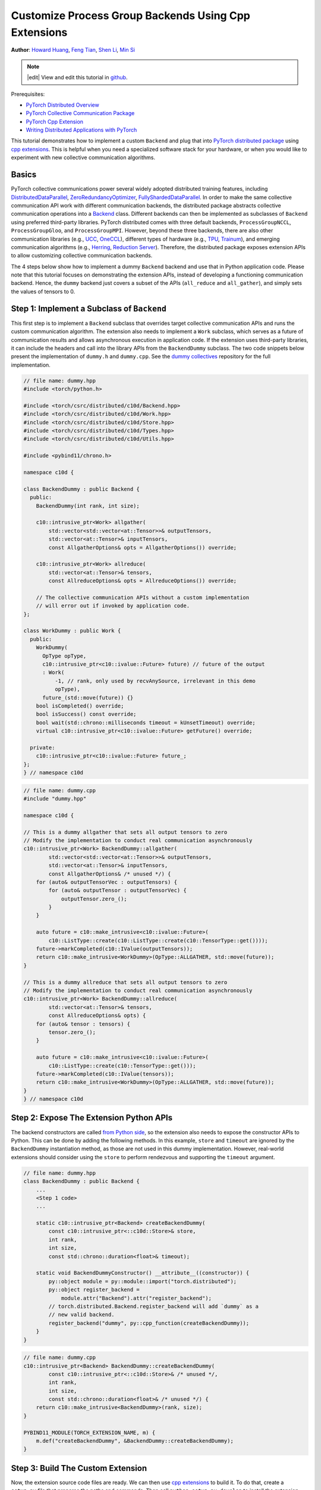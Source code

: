 Customize Process Group Backends Using Cpp Extensions
=====================================================

**Author**: `Howard Huang <https://github.com/H-Huang>`__, `Feng Tian <https://github.com/ftian1>`__, `Shen Li <https://mrshenli.github.io/>`__, `Min Si <https://minsii.github.io/>`__

.. note::
   |edit| View and edit this tutorial in `github <https://github.com/pytorch/tutorials/blob/main/intermediate_source/process_group_cpp_extension_tutorial.rst>`__.

Prerequisites:

-  `PyTorch Distributed Overview <../beginner/dist_overview.html>`__
-  `PyTorch Collective Communication Package <https://pytorch.org/docs/stable/distributed.html>`__
-  `PyTorch Cpp Extension <https://pytorch.org/docs/stable/cpp_extension.html>`__
-  `Writing Distributed Applications with PyTorch <https://pytorch.org/tutorials/intermediate/dist_tuto.html>`__

This tutorial demonstrates how to implement a custom ``Backend`` and plug that into
`PyTorch distributed package <https://pytorch.org/docs/stable/distributed.html>`__ using
`cpp extensions <https://pytorch.org/docs/stable/cpp_extension.html>`__. This is helpful when you need a specialized software
stack for your hardware, or when you would like to experiment with new
collective communication algorithms.


Basics
------

PyTorch collective communications power several widely adopted distributed
training features, including
`DistributedDataParallel <https://pytorch.org/docs/stable/generated/torch.nn.parallel.DistributedDataParallel.html>`__,
`ZeroRedundancyOptimizer <https://pytorch.org/docs/stable/distributed.optim.html#torch.distributed.optim.ZeroRedundancyOptimizer>`__,
`FullyShardedDataParallel <https://github.com/pytorch/pytorch/blob/master/torch/distributed/_fsdp/fully_sharded_data_parallel.py>`__.
In order to make the same collective communication API work with
different communication backends, the distributed package abstracts collective
communication operations into a
`Backend <https://github.com/pytorch/pytorch/blob/main/torch/csrc/distributed/c10d/Backend.hpp>`__
class. Different backends can
then be implemented as subclasses of ``Backend`` using preferred
third-party libraries. PyTorch distributed comes with three default backends,
``ProcessGroupNCCL``, ``ProcessGroupGloo``, and ``ProcessGroupMPI``. However,
beyond these three backends, there are also other communication libraries
(e.g., `UCC <https://github.com/openucx/ucc>`__,
`OneCCL <https://github.com/oneapi-src/oneCCL>`__), different types of hardware
(e.g., `TPU <https://cloud.google.com/tpu>`__,
`Trainum <https://aws.amazon.com/machine-learning/trainium/>`__), and emerging
communication algorithms (e.g.,
`Herring <https://www.amazon.science/publications/herring-rethinking-the-parameter-server-at-scale-for-the-cloud>`__,
`Reduction Server <https://cloud.google.com/blog/topics/developers-practitioners/optimize-training-performance-reduction-server-vertex-ai>`__).
Therefore, the distributed package exposes extension APIs to allow customizing
collective communication backends.


The 4 steps below show how to implement a dummy ``Backend`` backend
and use that in Python application code. Please note that this tutorial focuses
on demonstrating the extension APIs, instead of developing a functioning
communication backend. Hence, the ``dummy`` backend just covers a subset of the
APIs (``all_reduce`` and ``all_gather``), and simply sets the values of tensors
to 0.


Step 1: Implement a Subclass of ``Backend``
------------------------------------------------

This first step is to implement a ``Backend`` subclass that overrides
target collective communication APIs and runs the custom communication algorithm.
The extension also needs to implement a ``Work`` subclass, which
serves as a future of communication results and allows asynchronous execution in
application code. If the extension uses third-party libraries, it can
include the headers and call into the library APIs from the ``BackendDummy``
subclass. The two code snippets below present the implementation of ``dummy.h`` and
``dummy.cpp``. See the `dummy collectives <https://github.com/H-Huang/torch_collective_extension>`__
repository for the full implementation.

.. code-block:: cpp

    // file name: dummy.hpp
    #include <torch/python.h>

    #include <torch/csrc/distributed/c10d/Backend.hpp>
    #include <torch/csrc/distributed/c10d/Work.hpp>
    #include <torch/csrc/distributed/c10d/Store.hpp>
    #include <torch/csrc/distributed/c10d/Types.hpp>
    #include <torch/csrc/distributed/c10d/Utils.hpp>

    #include <pybind11/chrono.h>

    namespace c10d {

    class BackendDummy : public Backend {
      public:
        BackendDummy(int rank, int size);

        c10::intrusive_ptr<Work> allgather(
            std::vector<std::vector<at::Tensor>>& outputTensors,
            std::vector<at::Tensor>& inputTensors,
            const AllgatherOptions& opts = AllgatherOptions()) override;

        c10::intrusive_ptr<Work> allreduce(
            std::vector<at::Tensor>& tensors,
            const AllreduceOptions& opts = AllreduceOptions()) override;

        // The collective communication APIs without a custom implementation
        // will error out if invoked by application code.
    };

    class WorkDummy : public Work {
      public:
        WorkDummy(
          OpType opType,
          c10::intrusive_ptr<c10::ivalue::Future> future) // future of the output
          : Work(
              -1, // rank, only used by recvAnySource, irrelevant in this demo
              opType),
          future_(std::move(future)) {}
        bool isCompleted() override;
        bool isSuccess() const override;
        bool wait(std::chrono::milliseconds timeout = kUnsetTimeout) override;
        virtual c10::intrusive_ptr<c10::ivalue::Future> getFuture() override;

      private:
        c10::intrusive_ptr<c10::ivalue::Future> future_;
    };
    } // namespace c10d


.. code-block:: cpp

    // file name: dummy.cpp
    #include "dummy.hpp"

    namespace c10d {

    // This is a dummy allgather that sets all output tensors to zero
    // Modify the implementation to conduct real communication asynchronously
    c10::intrusive_ptr<Work> BackendDummy::allgather(
            std::vector<std::vector<at::Tensor>>& outputTensors,
            std::vector<at::Tensor>& inputTensors,
            const AllgatherOptions& /* unused */) {
        for (auto& outputTensorVec : outputTensors) {
            for (auto& outputTensor : outputTensorVec) {
                outputTensor.zero_();
            }
        }

        auto future = c10::make_intrusive<c10::ivalue::Future>(
            c10::ListType::create(c10::ListType::create(c10::TensorType::get())));
        future->markCompleted(c10::IValue(outputTensors));
        return c10::make_intrusive<WorkDummy>(OpType::ALLGATHER, std::move(future));
    }

    // This is a dummy allreduce that sets all output tensors to zero
    // Modify the implementation to conduct real communication asynchronously
    c10::intrusive_ptr<Work> BackendDummy::allreduce(
            std::vector<at::Tensor>& tensors,
            const AllreduceOptions& opts) {
        for (auto& tensor : tensors) {
            tensor.zero_();
        }

        auto future = c10::make_intrusive<c10::ivalue::Future>(
            c10::ListType::create(c10::TensorType::get()));
        future->markCompleted(c10::IValue(tensors));
        return c10::make_intrusive<WorkDummy>(OpType::ALLGATHER, std::move(future));
    }
    } // namespace c10d

Step 2: Expose The Extension Python APIs
----------------------------------------

The backend constructors are called
`from Python side <https://github.com/pytorch/pytorch/blob/v1.9.0/torch/distributed/distributed_c10d.py#L643-L650>`__,
so the extension also needs to expose the constructor APIs to Python. This can
be done by adding the following methods. In this example, ``store`` and
``timeout`` are ignored by the ``BackendDummy`` instantiation method, as
those are not used in this dummy implementation. However, real-world extensions
should consider using the ``store`` to perform rendezvous and supporting the
``timeout`` argument.

.. code-block:: cpp

    // file name: dummy.hpp
    class BackendDummy : public Backend {
        ...
        <Step 1 code>
        ...

        static c10::intrusive_ptr<Backend> createBackendDummy(
            const c10::intrusive_ptr<::c10d::Store>& store,
            int rank,
            int size,
            const std::chrono::duration<float>& timeout);

        static void BackendDummyConstructor() __attribute__((constructor)) {
            py::object module = py::module::import("torch.distributed");
            py::object register_backend =
                module.attr("Backend").attr("register_backend");
            // torch.distributed.Backend.register_backend will add `dummy` as a
            // new valid backend.
            register_backend("dummy", py::cpp_function(createBackendDummy));
        }
    }

.. code-block:: cpp

    // file name: dummy.cpp
    c10::intrusive_ptr<Backend> BackendDummy::createBackendDummy(
            const c10::intrusive_ptr<::c10d::Store>& /* unused */,
            int rank,
            int size,
            const std::chrono::duration<float>& /* unused */) {
        return c10::make_intrusive<BackendDummy>(rank, size);
    }

    PYBIND11_MODULE(TORCH_EXTENSION_NAME, m) {
        m.def("createBackendDummy", &BackendDummy::createBackendDummy);
    }


Step 3: Build The Custom Extension
----------------------------------

Now, the extension source code files are ready. We can then use
`cpp extensions <https://pytorch.org/docs/stable/cpp_extension.html>`__
to build it. To do that, create a ``setup.py`` file that prepares the paths and
commands. Then call ``python setup.py develop`` to install the extension.

If the extension depends on third-party libraries, you can also specify
``libraries_dirs`` and ``libraries`` to the cpp extension APIs. See the
`torch ucc <https://github.com/openucx/torch-ucc>`__
project as a real-world example.

.. code-block:: python

    # file name: setup.py
    import os
    import sys
    import torch
    from setuptools import setup
    from torch.utils import cpp_extension

    sources = ["src/dummy.cpp"]
    include_dirs = [f"{os.path.dirname(os.path.abspath(__file__))}/include/"]

    if torch.cuda.is_available():
        module = cpp_extension.CUDAExtension(
            name = "dummy_collectives",
            sources = sources,
            include_dirs = include_dirs,
        )
    else:
        module = cpp_extension.CppExtension(
            name = "dummy_collectives",
            sources = sources,
            include_dirs = include_dirs,
        )

    setup(
        name = "Dummy-Collectives",
        version = "0.0.1",
        ext_modules = [module],
        cmdclass={'build_ext': cpp_extension.BuildExtension}
    )

Step 4: Use The Extension in Application
----------------------------------------

After installation, you can conveniently use the ``dummy`` backend when calling
`init_process_group <https://pytorch.org/docs/stable/distributed.html#torch.distributed.init_process_group>`__
as if it is an builtin backend.

We can specify dispatching based on backend by changing the ``backend`` argument of ``init_process_group``. We
can dispatch collective with CPU tensor to ``gloo`` backend and dispatch collective with CUDA tensor to ``dummy`` backend by
specifying ``cpu:gloo,cuda:dummy`` as the backend argument.

To send all tensors to ``dummy`` backend, we can simply specify ``dummy`` as the backend argument.

.. code-block:: python

    import os

    import torch
    # importing dummy_collectives makes torch.distributed recognize `dummy`
    # as a valid backend.
    import dummy_collectives

    import torch.distributed as dist

    os.environ['MASTER_ADDR'] = 'localhost'
    os.environ['MASTER_PORT'] = '29500'

    # Alternatively:
    # dist.init_process_group("dummy", rank=0, world_size=1)
    dist.init_process_group("cpu:gloo,cuda:dummy", rank=0, world_size=1)

    # this goes through gloo
    x = torch.ones(6)
    dist.all_reduce(x)
    print(f"cpu allreduce: {x}")

    # this goes through dummy
    if torch.cuda.is_available():
        y = x.cuda()
        dist.all_reduce(y)
        print(f"cuda allreduce: {y}")

        try:
            dist.broadcast(y, 0)
        except RuntimeError:
            print("got RuntimeError when calling broadcast")
